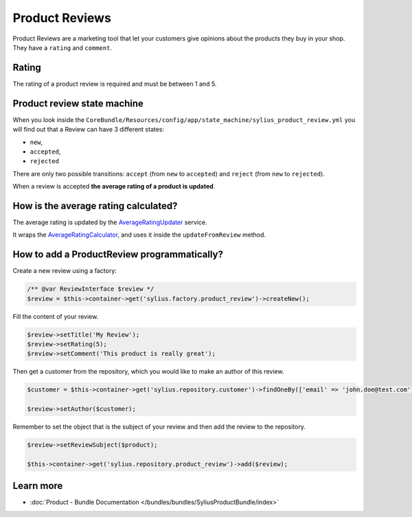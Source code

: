 .. index::
    single: Product Reviews

Product Reviews
===============

Product Reviews are a marketing tool that let your customers give opinions about the products they buy in your shop.
They have a ``rating`` and ``comment``.

Rating
------

The rating of a product review is required and must be between 1 and 5.

Product review state machine
----------------------------

When you look inside the ``CoreBundle/Resources/config/app/state_machine/sylius_product_review.yml`` you will find out that a Review can have
3 different states:

* ``new``,
* ``accepted``,
* ``rejected``

There are only two possible transitions: ``accept`` (from ``new`` to ``accepted``) and ``reject`` (from ``new`` to ``rejected``).

.. image:: ../../_images/sylius_product_review.png
    :align: center
    :scale: 70%

When a review is accepted **the average rating of a product is updated**.

How is the average rating calculated?
-------------------------------------

The average rating is updated by
the `AverageRatingUpdater <https://github.com/Sylius/Sylius/blob/master/src/Sylius/Bundle/ReviewBundle/Updater/AverageRatingUpdater.php>`_ service.

It wraps the `AverageRatingCalculator <https://github.com/Sylius/Sylius/blob/master/src/Sylius/Component/Review/Calculator/AverageRatingCalculator.php>`_,
and uses it inside the ``updateFromReview`` method.

How to add a ProductReview programmatically?
--------------------------------------------

Create a new review using a factory:

.. code-block:: php

    /** @var ReviewInterface $review */
    $review = $this->container->get('sylius.factory.product_review')->createNew();

Fill the content of your review.

.. code-block:: php

    $review->setTitle('My Review');
    $review->setRating(5);
    $review->setComment('This product is really great');

Then get a customer from the repository, which you would like to make an author of this review.

.. code-block:: php

    $customer = $this->container->get('sylius.repository.customer')->findOneBy(['email' => 'john.doe@test.com']);

    $review->setAuthor($customer);

Remember to set the object that is the subject of your review and then add the review to the repository.

.. code-block:: php

    $review->setReviewSubject($product);

    $this->container->get('sylius.repository.product_review')->add($review);

Learn more
----------

* :doc:`Product - Bundle Documentation </bundles/bundles/SyliusProductBundle/index>`
